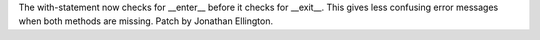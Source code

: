 The with-statement now checks for __enter__ before it checks for __exit__.
This gives less confusing error messages when both methods are missing.
Patch by Jonathan Ellington.
